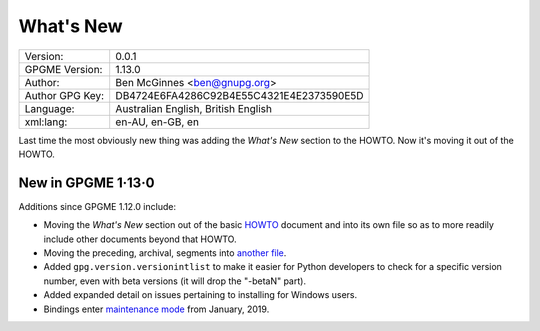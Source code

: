 .. _new-stuff:

What\'s New
===========

+-----------------+------------------------------------------+
| Version:        | 0.0.1                                    |
+-----------------+------------------------------------------+
| GPGME Version:  | 1.13.0                                   |
+-----------------+------------------------------------------+
| Author:         | Ben McGinnes <ben@gnupg.org>             |
+-----------------+------------------------------------------+
| Author GPG Key: | DB4724E6FA4286C92B4E55C4321E4E2373590E5D |
+-----------------+------------------------------------------+
| Language:       | Australian English, British English      |
+-----------------+------------------------------------------+
| xml:lang:       | en-AU, en-GB, en                         |
+-----------------+------------------------------------------+

Last time the most obviously new thing was adding the *What\'s New*
section to the HOWTO. Now it\'s moving it out of the HOWTO.

.. _new-stuff-1-13-0:

New in GPGME 1·13·0
-------------------

Additions since GPGME 1.12.0 include:

-  Moving the *What\'s New* section out of the basic
   `HOWTO <gpgme-python-howto.org>`__ document and into its own file so
   as to more readily include other documents beyond that HOWTO.
-  Moving the preceding, archival, segments into `another
   file <what-was-new.org>`__.
-  Added ``gpg.version.versionintlist`` to make it easier for Python
   developers to check for a specific version number, even with beta
   versions (it will drop the \"-betaN\" part).
-  Added expanded detail on issues pertaining to installing for Windows
   users.
-  Bindings enter `maintenance mode <maintenance-mode>`__ from January,
   2019.
